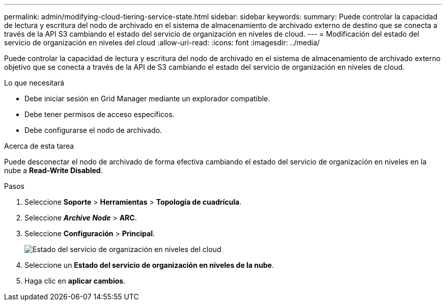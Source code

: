 ---
permalink: admin/modifying-cloud-tiering-service-state.html 
sidebar: sidebar 
keywords:  
summary: Puede controlar la capacidad de lectura y escritura del nodo de archivado en el sistema de almacenamiento de archivado externo de destino que se conecta a través de la API S3 cambiando el estado del servicio de organización en niveles de cloud. 
---
= Modificación del estado del servicio de organización en niveles del cloud
:allow-uri-read: 
:icons: font
:imagesdir: ../media/


[role="lead"]
Puede controlar la capacidad de lectura y escritura del nodo de archivado en el sistema de almacenamiento de archivado externo objetivo que se conecta a través de la API de S3 cambiando el estado del servicio de organización en niveles de cloud.

.Lo que necesitará
* Debe iniciar sesión en Grid Manager mediante un explorador compatible.
* Debe tener permisos de acceso específicos.
* Debe configurarse el nodo de archivado.


.Acerca de esta tarea
Puede desconectar el nodo de archivado de forma efectiva cambiando el estado del servicio de organización en niveles en la nube a *Read-Write Disabled*.

.Pasos
. Seleccione *Soporte* > *Herramientas* > *Topología de cuadrícula*.
. Seleccione *_Archive Node_* > *ARC*.
. Seleccione *Configuración* > *Principal*.
+
image::../media/modifying_middleware_state.gif[Estado del servicio de organización en niveles del cloud]

. Seleccione un *Estado del servicio de organización en niveles de la nube*.
. Haga clic en *aplicar cambios*.

